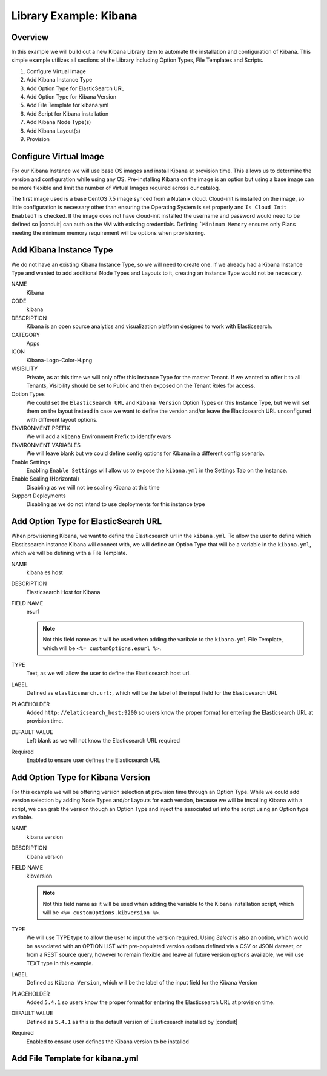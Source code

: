Library Example: Kibana
-----------------------

Overview
^^^^^^^^

In this example we will build out a new Kibana Library item to automate the installation and configuration of Kibana. This simple example utilizes all sections of the Library including Option Types, File Templates and Scripts.

#. Configure Virtual Image
#. Add Kibana Instance Type
#. Add Option Type for ElasticSearch URL
#. Add Option Type for Kibana Version
#. Add File Template for kibana.yml
#. Add Script for Kibana installation
#. Add Kibana Node Type(s)
#. Add Kibana Layout(s)
#. Provision

Configure Virtual Image
^^^^^^^^^^^^^^^^^^^^^^^

For our Kibana Instance we will use base OS images and install Kibana at provision time. This allows us to determine the version and configuration while using any OS. Pre-installing Kibana on the image is an option but using a base image can be more flexible and limit the number of Virtual Images required across our catalog.

The first image used is a base CentOS 7.5 image synced from a Nutanix cloud. Cloud-init is installed on the image, so little configuration is necessary other than ensuring the Operating System is set properly and ``Is Cloud Init Enabled?`` is checked. If the image does not have cloud-init installed the username and password would need to be defined so |conduit| can auth on the VM with existing credentials. Defining ```Minimum Memory`` ensures only Plans meeting the minimum memory requirement will be options when provisioning.

.. image:: /images/provisioning/library/kibana_image.png

Add Kibana Instance Type
^^^^^^^^^^^^^^^^^^^^^^^^

We do not have an existing Kibana Instance Type, so we will need to create one. If we already had a Kibana Instance Type and wanted to add additional Node Types and Layouts to it, creating an instance Type would not be necessary.

NAME
  Kibana
CODE
  kibana
DESCRIPTION
  Kibana is an open source analytics and visualization platform designed to work with Elasticsearch.
CATEGORY
  Apps
ICON
  Kibana-Logo-Color-H.png
VISIBILITY
  Private, as at this time we will only offer this Instance Type for the master Tenant. If we wanted to offer it to all Tenants, Visibility should be set to Public and then exposed on the Tenant Roles for access.
Option Types
  We could set the ``ElasticSearch URL`` and ``Kibana Version`` Option Types on this Instance Type, but we will set them on the layout instead in case we want to define the version and/or leave the Elasticsearch URL unconfigured with different layout options.
ENVIRONMENT PREFIX
  We will add a ``kibana`` Environment Prefix to identify evars
ENVIRONMENT VARIABLES
  We will leave blank but we could define config options for Kibana in a different config scenario.
Enable Settings
  Enabling ``Enable Settings`` will allow us to expose the ``kibana.yml`` in the Settings Tab on the Instance.
Enable Scaling (Horizontal)
  Disabling as we will not be scaling Kibana at this time
Support Deployments
  Disabling as we do not intend to use deployments for this instance type

.. image:: /images/provisioning/library/kibana_instance_type.png

Add Option Type for ElasticSearch URL
^^^^^^^^^^^^^^^^^^^^^^^^^^^^^^^^^^^^^

When provisioning Kibana, we want to define the Elasticsearch url in the ``kibana.yml``. To allow the user to define which Elasticsearch instance Kibana will connect with, we will define an Option Type that will be a variable in the ``kibana.yml``, which we will be defining with a File Template.

NAME
  kibana es host
DESCRIPTION
  Elasticsearch Host for Kibana
FIELD NAME
  esurl

  .. NOTE:: Not this field name as it will be used when adding the varibale to the ``kibana.yml`` File Template, which will be ``<%= customOptions.esurl %>``.
TYPE
  Text, as we will allow the user to define the Elasticsearch host url.
LABEL
  Defined as ``elasticsearch.url:``, which will be the label of the input field for the Elasticsearch URL
PLACEHOLDER
  Added ``http://elaticsearch_host:9200`` so users know the proper format for entering the Elasticsearch URL at provision time.
DEFAULT VALUE
  Left blank as we will not know the Elasticsearch URL required
Required
  Enabled to ensure user defines the Elasticsearch URL

.. image:: /images/provisioning/library/kibana_eshost_option.png

Add Option Type for Kibana Version
^^^^^^^^^^^^^^^^^^^^^^^^^^^^^^^^^^

For this example we will be offering version selection at provision time through an Option Type. While we could add version selection by adding Node Types and/or Layouts for each version, because we will be installing Kibana with a script, we can grab the version though an Option Type and inject the associated url into the script using an Option type variable.

NAME
  kibana version
DESCRIPTION
  kibana version
FIELD NAME
  kibversion

  .. NOTE:: Not this field name as it will be used when adding the variable to the Kibana installation script, which will be ``<%= customOptions.kibversion %>``.

TYPE
  We will use TYPE type to allow the user to input the version required. Using `Select` is also an option, which would be associated with an OPTION LIST with pre-populated version options defined via a CSV or JSON dataset, or from a REST source query, however to remain flexible and leave all future version options available, we will use TEXT type in this example.
LABEL
  Defined as ``Kibana Version``, which will be the label of the input field for the Kibana Version
PLACEHOLDER
    Added ``5.4.1`` so users know the proper format for entering the Elasticsearch URL at provision time.
DEFAULT VALUE
  Defined as ``5.4.1`` as this is the default version of Elasticsearch installed by |conduit|
Required
  Enabled to ensure user defines the Kibana version to be installed

.. image:: /images/provisioning/library/kibana_version_option.png

Add File Template for kibana.yml
^^^^^^^^^^^^^^^^^^^^^^^^^^^^^^^^
